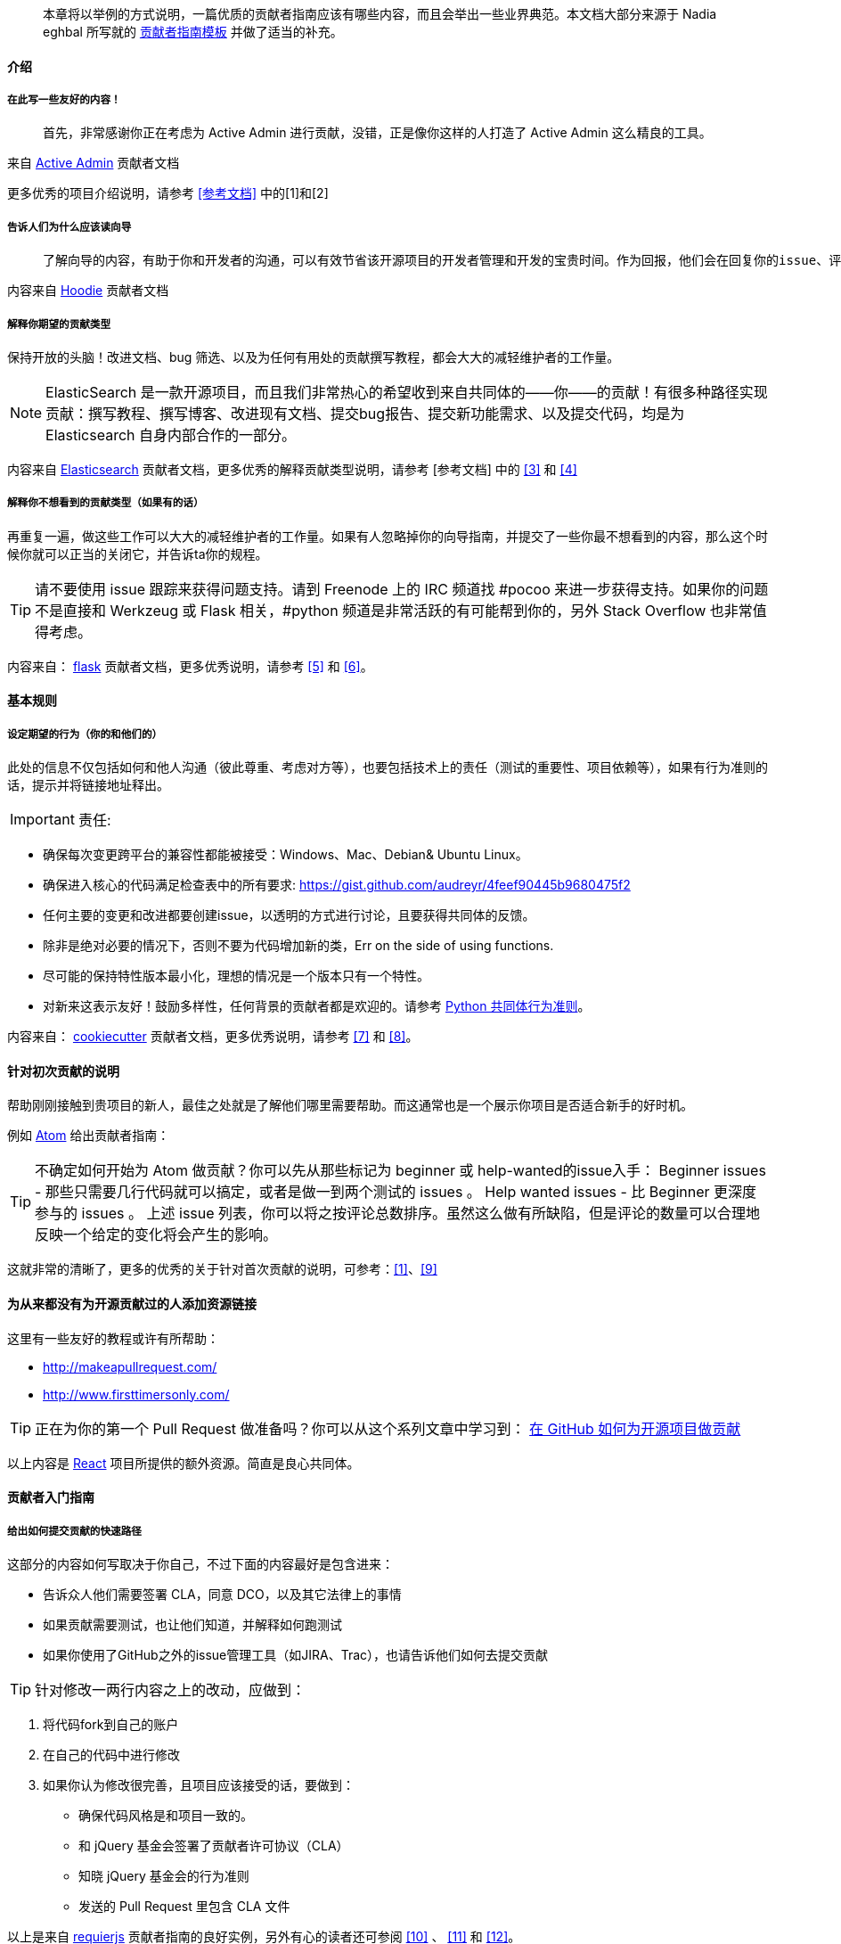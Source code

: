 
> 本章将以举例的方式说明，一篇优质的贡献者指南应该有哪些内容，而且会举出一些业界典范。本文档大部分来源于 Nadia eghbal 所写就的 https://github.com/nayafia/contributing-template[贡献者指南模板] 并做了适当的补充。

==== 介绍

===== 在此写一些友好的内容！

> 首先，非常感谢你正在考虑为 Active Admin 进行贡献，没错，正是像你这样的人打造了 Active Admin 这么精良的工具。

来自 https://github.com/activeadmin/activeadmin/blob/master/CONTRIBUTING.md[Active Admin] 贡献者文档

更多优秀的项目介绍说明，请参考 <<参考文档>> 中的[1]和[2]

===== 告诉人们为什么应该读向导

>  了解向导的内容，有助于你和开发者的沟通，可以有效节省该开源项目的开发者管理和开发的宝贵时间。作为回报，他们会在回复你的issue、评估变更、以及完成你的 Pull Request 给予同样的尊重。

内容来自 https://github.com/hoodiehq/hoodie/blob/master/CONTRIBUTING.md[Hoodie] 贡献者文档

===== 解释你期望的贡献类型

保持开放的头脑！改进文档、bug 筛选、以及为任何有用处的贡献撰写教程，都会大大的减轻维护者的工作量。

[NOTE]
====
ElasticSearch 是一款开源项目，而且我们非常热心的希望收到来自共同体的——你——的贡献！有很多种路径实现贡献：撰写教程、撰写博客、改进现有文档、提交bug报告、提交新功能需求、以及提交代码，均是为 Elasticsearch 自身内部合作的一部分。
====

内容来自 https://github.com/elastic/elasticsearch/blob/master/CONTRIBUTING.md[Elasticsearch] 贡献者文档，更多优秀的解释贡献类型说明，请参考 [参考文档] 中的 <<3>> 和 <<4>>

===== 解释你不想看到的贡献类型（如果有的话）

再重复一遍，做这些工作可以大大的减轻维护者的工作量。如果有人忽略掉你的向导指南，并提交了一些你最不想看到的内容，那么这个时候你就可以正当的关闭它，并告诉ta你的规程。

TIP: 请不要使用 issue 跟踪来获得问题支持。请到 Freenode 上的 IRC 频道找 #pocoo 来进一步获得支持。如果你的问题不是直接和 Werkzeug 或 Flask 相关，#python 频道是非常活跃的有可能帮到你的，另外 Stack Overflow 也非常值得考虑。

内容来自： https://github.com/pallets/flask/blob/master/CONTRIBUTING.rst[flask] 贡献者文档，更多优秀说明，请参考 <<5>> 和 <<6>>。

==== 基本规则

===== 设定期望的行为（你的和他们的）

此处的信息不仅包括如何和他人沟通（彼此尊重、考虑对方等），也要包括技术上的责任（测试的重要性、项目依赖等），如果有行为准则的话，提示并将链接地址释出。

IMPORTANT: 责任:

 -  确保每次变更跨平台的兼容性都能被接受：Windows、Mac、Debian& Ubuntu Linux。
 -  确保进入核心的代码满足检查表中的所有要求: https://gist.github.com/audreyr/4feef90445b9680475f2
 -  任何主要的变更和改进都要创建issue，以透明的方式进行讨论，且要获得共同体的反馈。
 -  除非是绝对必要的情况下，否则不要为代码增加新的类，Err on the side of using functions.
 -  尽可能的保持特性版本最小化，理想的情况是一个版本只有一个特性。
 - 对新来这表示友好！鼓励多样性，任何背景的贡献者都是欢迎的。请参考 https://www.python.org/psf/codeofconduct/[Python 共同体行为准则]。

内容来自： https://github.com/audreyr/cookiecutter/blob/master/CONTRIBUTING.rst[cookiecutter] 贡献者文档，更多优秀说明，请参考 <<7>> 和 <<8>>。

==== 针对初次贡献的说明

帮助刚刚接触到贵项目的新人，最佳之处就是了解他们哪里需要帮助。而这通常也是一个展示你项目是否适合新手的好时机。

例如 https://github.com/atom/atom/blob/master/CONTRIBUTING.md#your-first-code-contribution[Atom] 给出贡献者指南：

TIP: 不确定如何开始为 Atom 做贡献？你可以先从那些标记为 beginner 或 help-wanted的issue入手：
Beginner issues -  那些只需要几行代码就可以搞定，或者是做一到两个测试的 issues 。
Help wanted issues - 比 Beginner 更深度参与的 issues 。
上述 issue 列表，你可以将之按评论总数排序。虽然这么做有所缺陷，但是评论的数量可以合理地反映一个给定的变化将会产生的影响。

这就非常的清晰了，更多的优秀的关于针对首次贡献的说明，可参考：<<1>>、<<9>>

==== 为从来都没有为开源贡献过的人添加资源链接

这里有一些友好的教程或许有所帮助：

* http://makeapullrequest.com/[]
* http://www.firsttimersonly.com/[]

TIP: 正在为你的第一个 Pull Request 做准备吗？你可以从这个系列文章中学习到： https://egghead.io/series/how-to-contribute-to-an-open-source-project-on-github[在 GitHub 如何为开源项目做贡献]

以上内容是 https://github.com/facebook/react/blob/master/CONTRIBUTING.md#pull-requests[React] 项目所提供的额外资源。简直是良心共同体。

==== 贡献者入门指南

===== 给出如何提交贡献的快速路径

这部分的内容如何写取决于你自己，不过下面的内容最好是包含进来：

* 告诉众人他们需要签署 CLA，同意 DCO，以及其它法律上的事情
* 如果贡献需要测试，也让他们知道，并解释如何跑测试
* 如果你使用了GitHub之外的issue管理工具（如JIRA、Trac），也请告诉他们如何去提交贡献

TIP: 针对修改一两行内容之上的改动，应做到：

1. 将代码fork到自己的账户
2. 在自己的代码中进行修改
3. 如果你认为修改很完善，且项目应该接受的话，要做到：
   * 确保代码风格是和项目一致的。
   * 和 jQuery 基金会签署了贡献者许可协议（CLA）
   * 知晓 jQuery  基金会的行为准则
   * 发送的 Pull Request 里包含 CLA 文件

以上是来自 http://requirejs.org/docs/contributing.html[requierjs] 贡献者指南的良好实例，另外有心的读者还可参阅 <<10>> 、 <<11>> 和 <<12>>。

===== 如果您对小的或“明显的”修复有不同的流程，请让他们知道

关于此方面， https://github.com/chef/chef/blob/master/CONTRIBUTING.md#chef-obvious-fix-policy[chef] 有着非常不错的描述

> 小的贡献(比如修正拼写错误)，其内容小到不属于知识产权，可以由贡献者作为补丁提交，而不需要签署 CLA。

> 根据经验，如果更改没有引入任何新功能或创造性思维，那么更改就是明显的修复。只要更改不影响功能，一些可能的示例包括:

* 拼写、语法错误修正
* 单词更正、空格和格式的变更
* 注释清理
* 变更返回值或者静态存储了错误的代码的Bug修复
* 增加日志信息或 debug 的输出
* 改动‘元数据’文件，如 Gemfile、.gitignore、构建脚本等。
* 从一个目录或包移动文件到另外的目录或包

另外也可参考 <<13>> 即Puppet 的做法。

==== 如何报告缺陷

===== 说明披露安全问题是的首要法则

至少，包括以下句子:

> 如果你发现了安全漏洞，请不要新建 issue，请发送 Email 给 xxx。

如果你不想使用自己的个人联系信息，那么需要开通“security@”的邮箱地址。更大一点的项目需要更多正式的流程来处理安全披露，如加密通信等。

> 任何事关安全的 issue 请直接提交到 security@travis-ci.org

> 为了确定自己是否在处理安全问题，请问自己以下两个问题:

> * 我可以访问不是我自己的内容吗？或者说我应该访问吗？
> * 我可以将其他人禁止使用吗？

> 如果以上两个问题的任何一个问题的答案是”是“的话，那么就可以认为这是一个安全问题。

> 提示：即使以上两个问题回答均为”否“，也不代表你处理的不是安全问题，实在确定不了的话，还请直接发送问题给security@travis-ci.org。

https://github.com/travis-ci/travis-ci/blob/master/CONTRIBUTING.md[Travis-CI] 给了我们一个非常好的例子，另外 <<14>> 、<<15>> 也不错。

===== 告诉你的贡献者如何撰写bug 报告

你可以准备好一些模板，这样人们就可以复制-粘贴（呵呵，再次节省你的工作）。Go 语言给了我们非常不错的范例：

> > 当提交一个issue，请确保回答了以下这五个问题：
>
> 1. 你使用的是Go的哪个版本（`go verison`)?
> 2. 使用的是什么处理器架构以及操作系统？
> 3. 你做了什么？
> 4. 你原本期望是什么？
> 5. 实际运行的结果？
>
> 一般的问题请到 golang-nuts 邮件列表中，而不是在此issue跟踪，在那里 gopher 们会很好的回答你的问题。

更多bug报告经常的描述，可参考 <<14>> 和 <<16>>。

==== 如何为新的功能和改进提建议

===== 如果有特定的 roadmap、目标、原则、开发方式等，分享到这里

这些信息可以帮助到贡献者了解上下文，进而避免他们提出不符合项目需求的建议。（节省彼此的时间）

> Express 的哲学思想是为 HTTP 服务提供小巧的、稳定的工具集，为单个页面应用、web站点、混合、或者是公开的 HTTP API提供伟大的解决方案。

> Express 不会强制你使用任何特定的ORM 或模板引擎，通过Consolidate.js ，Express 提供了超过14中模板引擎，你可以快速的构建自己的完美框架。

https://github.com/expressjs/express#philosophy[Express.js] 这份原则声明就为我们提供了非常好的例子，<<10>> 做的也非常不错，供参考。

===== 解释建议某个特性所需的过程

如果是前后来回需要确认的话，那么这个解释就很必要了。询问他们功能的范围，仔细思考为什么这个功能是必须的，以及其将如何工作。

> 如果你发现了Elasticsearch没有你意想中的功能，你并不是第一位，也不是最后一位，请相信自己，一定会有其他有类似需求的人。Elasticsearch 有很多功能都是因为用户的需要而增加的，请在GitHub上新建一个issue，描述清楚你需要的功能，以及为何需要它，最好也描述一下它应该如何工作。

来自 https://github.com/elastic/elasticsearch/blob/master/CONTRIBUTING.md#feature-requests[Elasticsearch] 的实例。更多精彩请参考 <<17>>、<<18>>。

==== 代码核对（review）流程

===== 解释代码提交之后如何能够被接受的全过程

谁来核对？在被接受之前需要谁的签名？贡献者希望在什么时候收到你的消息?贡献者如何获得提交访问(如果有的话)?

> 我们的核心团队会在每周的分类会议上查看 Pull Requests，会议是使用公开的Google Hangout进行。每周状态更新会发送到 puppet-dev 邮件列表。所有的注意事项都会记录到 Puppet 共同体 community-triage仓库，Hangout 同时也会上传到YouTube上。

> 在收到反馈后，我们期望在两周内得到答复。两周后，如果没有显示任何活动，我们可能会关闭 pull request。

https://github.com/puppetlabs/puppet/blob/master/CONTRIBUTING.md#submitting-changes[Puppet] 为我们提供了非常好的范例。另外也可参考 <<15>> 和 <<19>>。


==== 共同体（community）

如果你的项目除了 GitHub 之外还有其它的通道的话，一并在这里列出。还可以作者、维护者、亦或是贡献者都可以写上，或者是说明一下响应时间的期望。

> 你可以来 https://gitter.im/cucumber/cucumber 和我们的核心团队接触，我们会在周五提供专门的时间。

https://github.com/cucumber/cucumber-ruby/blob/master/CONTRIBUTING.md#talking-with-other-devs[cucumber-ruby] 就是最好的例子。另外也可参考 <<20>> 和 <<21>>。

===== 可选：代码、commit 约定、以及标签约定

以下这些内容并非必须项，但是对于简化贡献的流程等内容会有所帮助的。

===== 解释项目有特别的代码风格，如果有的话。

可参考：<<22>> <<23>>

===== 如果项目采用了一定的 commit 约定的话，请解释一番

可参考：<<24>> <<25>>

===== 如果项目的 issue 采用了标签约定的话，请解释一番

可参考：<<26>> <<27>>

====== [参考文档]

[1].  http://read-the-docs.readthedocs.org/en/latest/contribute.html[Read The Docs] 贡献者文档

[2].  https://github.com/janl/mustache.js/#contributing[Mustache.js] 贡献者文档

[3]. https://github.com/plataformatec/devise/wiki/Contributing[Devise] 贡献者文档

[4]. https://github.com/alexreisner/geocoder#known-issues[Geocoder] 贡献者文档

[5]. https://github.com/cucumber/cucumber-ruby/blob/master/CONTRIBUTING.md#about-to-create-a-new-github-issue[cucumber-ruby] 贡献者文档

[6]. http://read-the-docs.readthedocs.org/en/latest/open-source-philosophy.html#unsupported[Read the Docs] 贡献者文档

[7]. https://github.com/celery/celery/blob/master/CONTRIBUTING.rst#community-code-of-conduct[Celery] 贡献者文档

[8]. https://github.com/alexreisner/geocoder#contributing[geocoder] 贡献者文档

[9]. https://docs.djangoproject.com/en/dev/internals/contributing/new-contributors/#first-steps[Djongo] 贡献者文档的向导部分

[10]. https://github.com/activeadmin/activeadmin/blob/master/CONTRIBUTING.md#1-where-do-i-go-from-here[Active Admin] 贡献者文档

[11]. https://github.com/nodejs/node/blob/master/CONTRIBUTING.md#code-contributions[node.js] 贡献者文档

[12]. https://github.com/emberjs/ember.js/blob/master/CONTRIBUTING.md#pull-requests[Ember.js] 贡献者文档

[13]. https://github.com/puppetlabs/puppet/blob/master/CONTRIBUTING.md#making-trivial-changes[Puppet] 贡献者文档

[14]. https://github.com/celery/celery/blob/master/CONTRIBUTING.rst#security[Celery] 贡献者文档

[15]. https://github.com/expressjs/express/blob/master/Security.md[Express.js] 贡献者文档

[16]. https://github.com/atom/atom/blob/master/CONTRIBUTING.md#reporting-bugs[Atom] 贡献者文档中关于报告 Bug 的部分

[17]. https://github.com/hoodiehq/hoodie/blob/master/CONTRIBUTING.md#feature-requests[Hoodie] 贡献者文档

[18]. https://github.com/emberjs/ember.js/blob/master/CONTRIBUTING.md#requesting-a-feature[Ember.js] 贡献者文档提交功能需求

[19]. https://meteor.hackpad.com/Responding-to-GitHub-Issues-SKE2u3tkSiH[Meteor] 代码review

[20]. https://github.com/chef/chef/blob/master/CONTRIBUTING.md#-developer-office-hours[chef] 开源共同体

[21]. https://github.com/audreyr/cookiecutter#community[cookiecutter] 开源共同体说明

[22]. http://requirejs.org/docs/contributing.html#codestyle[requirejs] 代码风格指南

[23]. https://github.com/elastic/elasticsearch/blob/master/CONTRIBUTING.md#contributing-to-the-elasticsearch-codebase[elasticsearch] 代码风格指南

[24]. https://github.com/angular/material/blob/master/.github/CONTRIBUTING.md#submit[Angular] 的提交Commit注意事项

[25]. https://github.com/nodejs/node/blob/master/CONTRIBUTING.md#step-3-commit[Node.js] 的提交Commit注意事项

[26]. https://github.com/wagenet/StandardIssueLabels#standardissuelabels[StandardIssueLabels] 标签约定

[27]. https://github.com/atom/atom/blob/master/CONTRIBUTING.md#issue-and-pull-request-labels[Atom] 标签约定做的非常不错。
